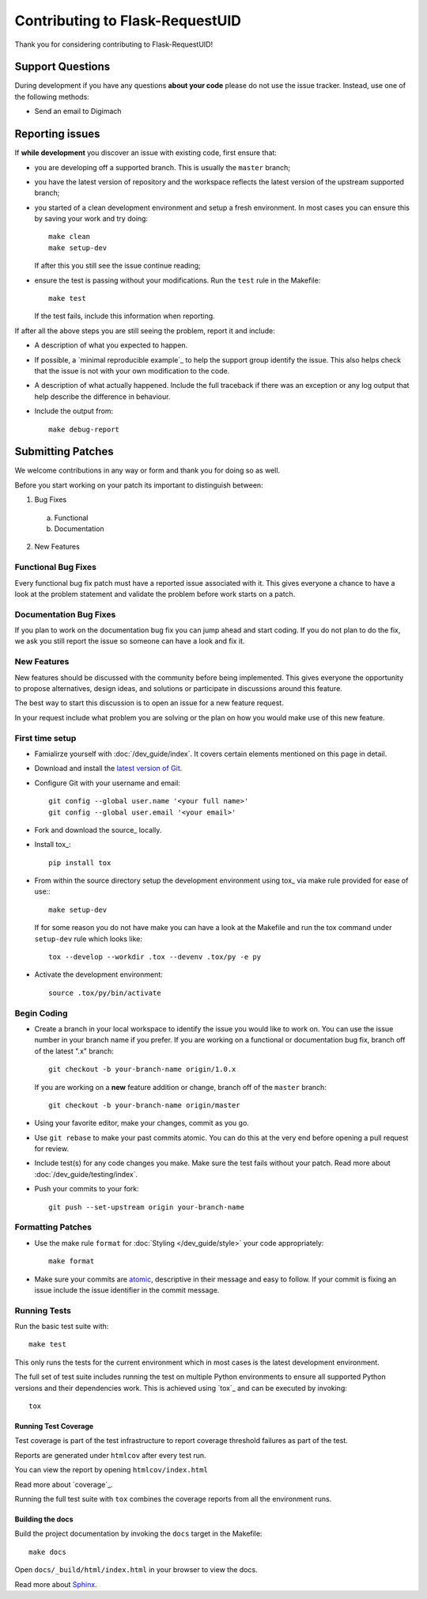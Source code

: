Contributing to Flask-RequestUID
################################

Thank you for considering contributing to Flask-RequestUID!

Support Questions
*****************

During development if you have any questions **about your code** please do
not use the issue tracker. Instead, use one of the following methods:

- Send an email to Digimach

..
    GARNISH: Add additional developer support methods

Reporting issues
****************

If **while development** you discover an issue with existing code, first ensure
that:

- you are developing off a supported branch. This is usually the ``master``
  branch;

- you have the latest version of repository and the workspace reflects the
  latest version of the upstream supported branch;

- you started of a clean development environment and setup a fresh environment.
  In most cases you can ensure this by saving your work and try doing::

    make clean
    make setup-dev

  If after this you still see the issue continue reading;

- ensure the test is passing without your modifications.
  Run the ``test`` rule in the Makefile::

    make test

  If the test fails, include this information when reporting.

If after all the above steps you are still seeing the problem, report it and
include:

- A description of what you expected to happen.

- If possible, a `minimal reproducible example`_ to help the support
  group identify the issue. This also helps check that the issue is not with
  your own modification to the code.

- A description of what actually happened. Include the full traceback if there
  was an exception or any log output that help describe the difference in
  behaviour.

- Include the output from::

    make debug-report

Submitting Patches
******************

We welcome contributions in any way or form and thank you for doing so as well.

Before you start working on your patch its important to distinguish between:

1. Bug Fixes

  a. Functional

  b. Documentation

2. New Features

Functional Bug Fixes
====================

Every functional bug fix patch must have a reported issue associated with it.
This gives everyone a chance to have a look at the problem statement and
validate the problem before work starts on a patch.

Documentation Bug Fixes
=======================

If you plan to work on the documentation bug fix you can jump ahead and start
coding. If you do not plan to do the fix, we ask you still report the issue
so someone can have a look and fix it.

New Features
============

New features should be discussed with the community before being implemented.
This gives everyone the opportunity to propose alternatives, design ideas,
and solutions or participate in discussions around this feature.

The best way to start this discussion is to open an issue for a new feature
request.

In your request include what problem you are solving or the plan on how you
would make use of this new feature.

.. _contributing_first_time_setup:

First time setup
================

- Famialirze yourself with :doc:`/dev_guide/index`.
  It covers certain elements mentioned on this page in detail.

- Download and install the
  `latest version of Git <https://git-scm.com/downloads>`_.

- Configure Git with your username and email::

    git config --global user.name '<your full name>'
    git config --global user.email '<your email>'

- Fork and download the source_ locally.

- Install tox_::

    pip install tox

- From within the source directory setup the development environment using
  tox_ via make rule provided for ease of use:::

    make setup-dev

  If for some reason you do not have make you can have a look at the Makefile
  and run the tox command under ``setup-dev`` rule which looks like::

    tox --develop --workdir .tox --devenv .tox/py -e py

- Activate the development environment::

    source .tox/py/bin/activate

Begin Coding
============

- Create a branch in your local workspace to identify the issue you would like
  to work on. You can use the issue number in your branch name if you prefer.
  If you are working on a functional or documentation bug fix, branch off of
  the latest ".x" branch::

    git checkout -b your-branch-name origin/1.0.x

  If you are working on a **new** feature addition or change, branch off of
  the ``master`` branch::

    git checkout -b your-branch-name origin/master

- Using your favorite editor, make your changes, commit as you go.

- Use ``git rebase`` to make your past commits atomic. You can do this at the
  very end before opening a pull request for review.

- Include test(s) for any code changes you make. Make sure the test fails
  without your patch. Read more about :doc:`/dev_guide/testing/index`.

- Push your commits to your fork::

        git push --set-upstream origin your-branch-name


Formatting Patches
==================

- Use the make rule ``format`` for :doc:`Styling </dev_guide/style>` your code
  appropriately::

    make format

- Make sure your commits are `atomic <https://en.wikipedia.org/wiki/Atomic_commit#Atomic_commit_convention>`_,
  descriptive in their message and easy to follow. If your commit is fixing
  an issue include the issue identifier in the commit message.

Running Tests
=============

Run the basic test suite with::

    make test

This only runs the tests for the current environment which in most cases is the
latest development environment.

The full set of test suite includes running the test on multiple Python
environments to ensure all supported Python versions and their dependencies
work. This is achieved using `tox`_ and can be executed by invoking::

  tox

Running Test Coverage
---------------------

Test coverage is part of the test infrastructure to report coverage threshold
failures as part of the test.

Reports are generated under ``htmlcov`` after every test run.

You can view the report by opening ``htmlcov/index.html``

Read more about `coverage`_.

Running the full test suite with ``tox`` combines the coverage reports
from all the environment runs.


Building the docs
-----------------

Build the project documentation by invoking the ``docs`` target in the
Makefile::

  make docs

Open ``docs/_build/html/index.html`` in your browser to view the docs.

Read more about `Sphinx <https://www.sphinx-doc.org/en/master/>`_.
